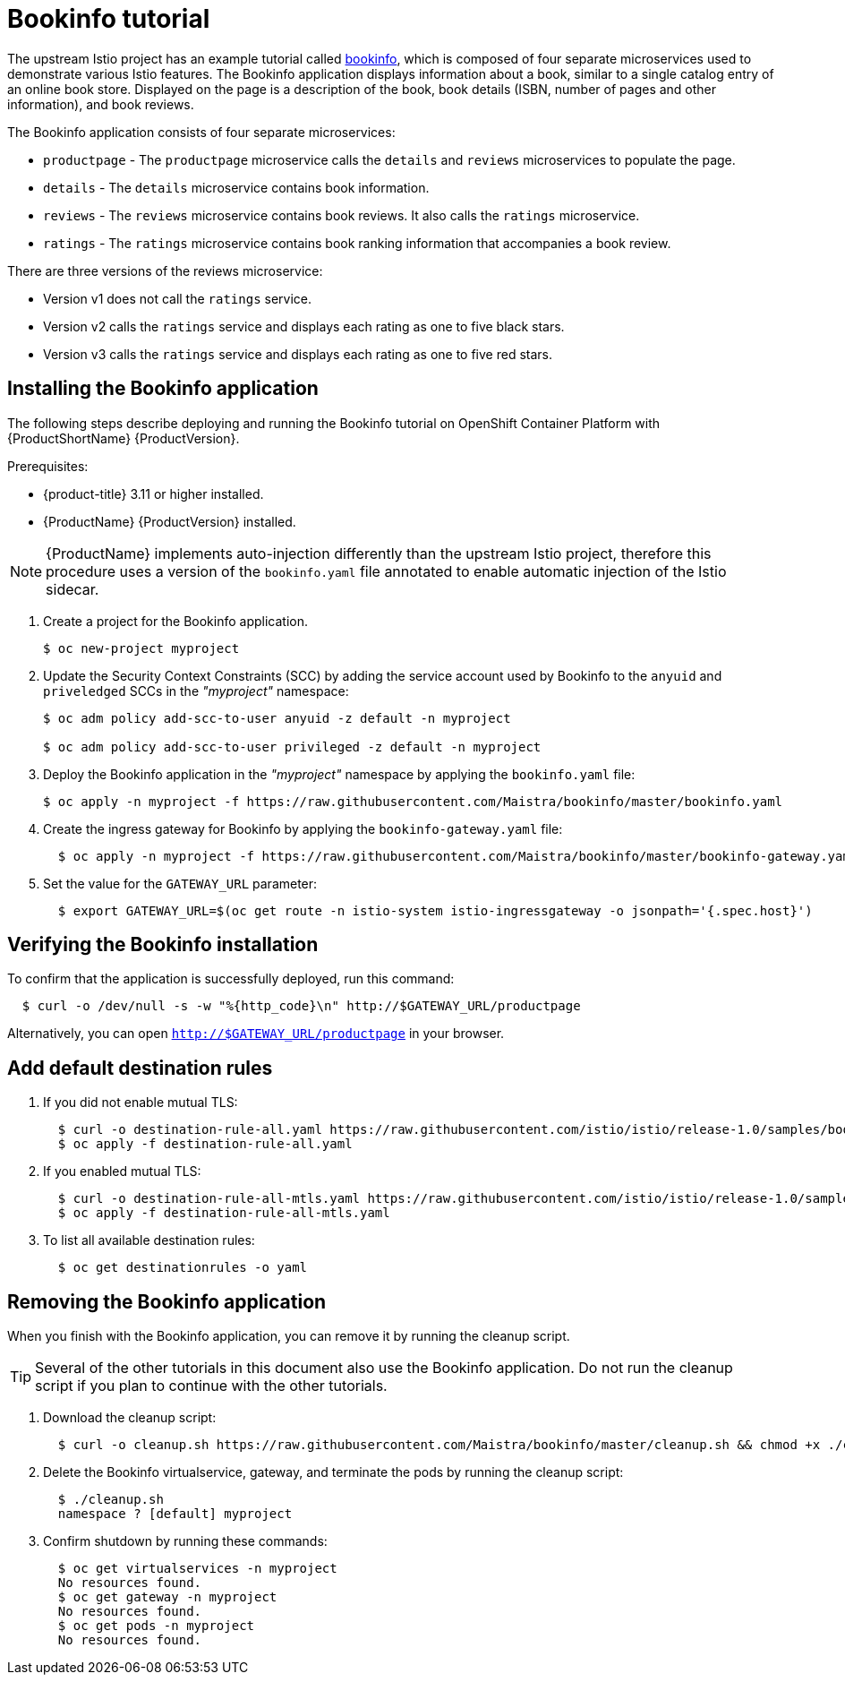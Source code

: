 [[bookinfo-tutorial]]
= Bookinfo tutorial

The upstream Istio project has an example tutorial called https://istio.io/docs/examples/bookinfo[bookinfo], which is composed of four separate microservices used to demonstrate various Istio features.  The Bookinfo application displays information about a book, similar to a single catalog entry of an online book store. Displayed on the page is a description of the book, book details (ISBN, number of pages and other information), and book reviews.

The Bookinfo application consists of four separate microservices:

* `productpage` - The `productpage` microservice calls the `details` and `reviews` microservices to populate the page.
* `details` - The `details` microservice contains book information.
* `reviews` - The `reviews` microservice contains book reviews. It also calls the `ratings` microservice.
* `ratings` - The `ratings` microservice contains book ranking information that accompanies a book review.

There are three versions of the reviews microservice:

* Version v1 does not call the `ratings` service.
* Version v2 calls the `ratings` service and displays each rating as one to five black stars.
* Version v3 calls the `ratings` service and displays each rating as one to five red stars.


[[installing-bookinfo-application]]
== Installing the Bookinfo application

The following steps describe deploying and running the Bookinfo tutorial on OpenShift Container Platform with {ProductShortName} {ProductVersion}.

Prerequisites:

* {product-title} 3.11 or higher installed.
* {ProductName} {ProductVersion} installed.

[NOTE]
====
{ProductName} implements auto-injection differently than the upstream Istio project, therefore this procedure uses a version of the `bookinfo.yaml` file annotated to enable automatic injection of the Istio sidecar.
====

. Create a project for the Bookinfo application.
+
```
$ oc new-project myproject
```
+
. Update the Security Context Constraints (SCC) by adding the service account used by Bookinfo to the `anyuid` and `priveledged` SCCs in the _"myproject"_ namespace:
+
```
$ oc adm policy add-scc-to-user anyuid -z default -n myproject

$ oc adm policy add-scc-to-user privileged -z default -n myproject
```
+
. Deploy the Bookinfo application in the _"myproject"_ namespace by applying the `bookinfo.yaml` file:
+
```
$ oc apply -n myproject -f https://raw.githubusercontent.com/Maistra/bookinfo/master/bookinfo.yaml
```
+
. Create the ingress gateway for Bookinfo by applying the `bookinfo-gateway.yaml` file:
+
```
  $ oc apply -n myproject -f https://raw.githubusercontent.com/Maistra/bookinfo/master/bookinfo-gateway.yaml
```

. Set the value for the `GATEWAY_URL` parameter:
+
```
  $ export GATEWAY_URL=$(oc get route -n istio-system istio-ingressgateway -o jsonpath='{.spec.host}')
```

[[verifying-bookinfo-installation]]
== Verifying the Bookinfo installation

To confirm that the application is successfully deployed, run this command:

```
  $ curl -o /dev/null -s -w "%{http_code}\n" http://$GATEWAY_URL/productpage
```

Alternatively, you can open `http://$GATEWAY_URL/productpage` in your browser.

////
TO DO
Add screen shot of bookinfo.
////

[[add-default-destination-rules]]
== Add default destination rules

 . If you did not enable mutual TLS:
+
```
  $ curl -o destination-rule-all.yaml https://raw.githubusercontent.com/istio/istio/release-1.0/samples/bookinfo/networking/destination-rule-all.yaml
  $ oc apply -f destination-rule-all.yaml
```
. If you enabled mutual TLS:
+
```
  $ curl -o destination-rule-all-mtls.yaml https://raw.githubusercontent.com/istio/istio/release-1.0/samples/bookinfo/networking/destination-rule-all-mtls.yaml
  $ oc apply -f destination-rule-all-mtls.yaml
```
+
. To list all available destination rules:
+
```
  $ oc get destinationrules -o yaml
```

[[removing-bookinfo-application]]
== Removing the Bookinfo application

When you finish with the Bookinfo application, you can remove it by running the cleanup script.

[TIP]
====
Several of the other tutorials in this document also use the Bookinfo application.  Do not run the cleanup script if you plan to continue with the other tutorials.
====

. Download the cleanup script:
+
```
  $ curl -o cleanup.sh https://raw.githubusercontent.com/Maistra/bookinfo/master/cleanup.sh && chmod +x ./cleanup.sh
```

. Delete the Bookinfo virtualservice, gateway, and terminate the pods by running the cleanup script:
+
```
  $ ./cleanup.sh
  namespace ? [default] myproject
```
. Confirm shutdown by running these commands:
+
```
  $ oc get virtualservices -n myproject
  No resources found.
  $ oc get gateway -n myproject
  No resources found.
  $ oc get pods -n myproject
  No resources found.
```
